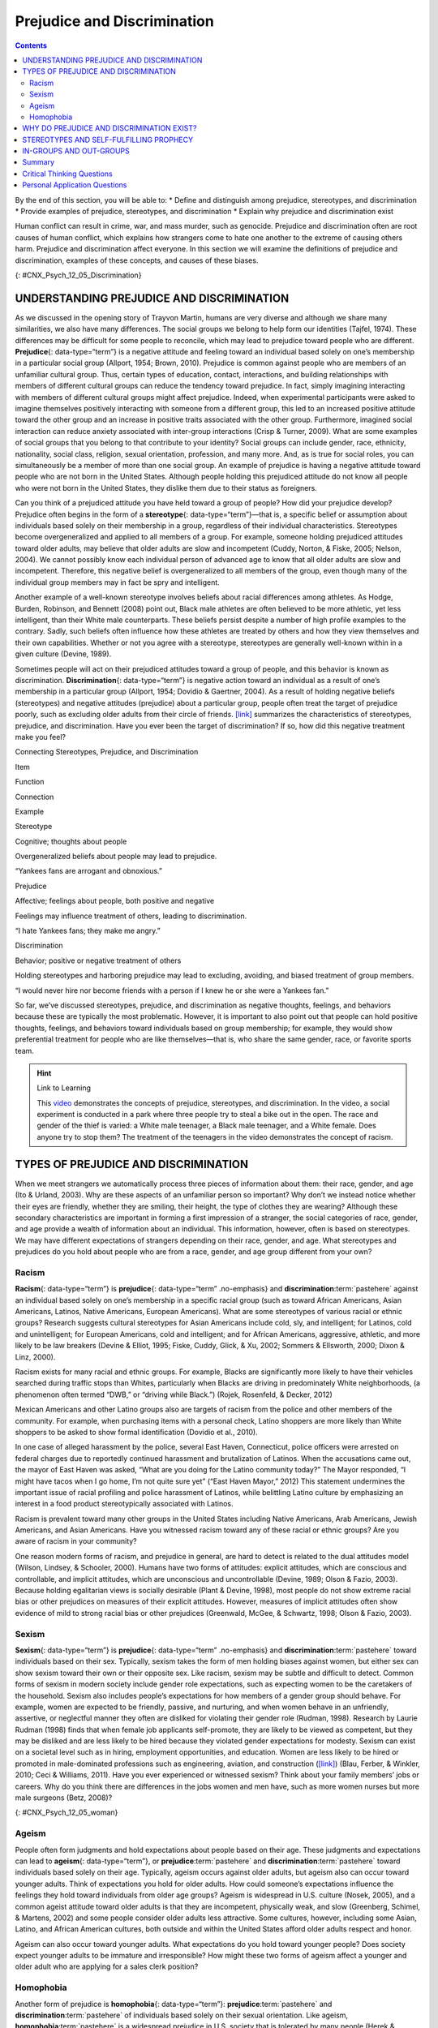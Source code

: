 ============================
Prejudice and Discrimination
============================



.. contents::
   :depth: 3
..

.. container::

   By the end of this section, you will be able to: \* Define and
   distinguish among prejudice, stereotypes, and discrimination \*
   Provide examples of prejudice, stereotypes, and discrimination \*
   Explain why prejudice and discrimination exist

Human conflict can result in crime, war, and mass murder, such as
genocide. Prejudice and discrimination often are root causes of human
conflict, which explains how strangers come to hate one another to the
extreme of causing others harm. Prejudice and discrimination affect
everyone. In this section we will examine the definitions of prejudice
and discrimination, examples of these concepts, and causes of these
biases.

|Photograph A shows a sign written in German. Photograph B shows a man
drinking at a drinking fountain. Photograph C shows two people holding
signs with hate messages.|\ {: #CNX_Psych_12_05_Discrimination}

UNDERSTANDING PREJUDICE AND DISCRIMINATION
==========================================

As we discussed in the opening story of Trayvon Martin, humans are very
diverse and although we share many similarities, we also have many
differences. The social groups we belong to help form our identities
(Tajfel, 1974). These differences may be difficult for some people to
reconcile, which may lead to prejudice toward people who are different.
**Prejudice**\ {: data-type=“term”} is a negative attitude and feeling
toward an individual based solely on one’s membership in a particular
social group (Allport, 1954; Brown, 2010). Prejudice is common against
people who are members of an unfamiliar cultural group. Thus, certain
types of education, contact, interactions, and building relationships
with members of different cultural groups can reduce the tendency toward
prejudice. In fact, simply imagining interacting with members of
different cultural groups might affect prejudice. Indeed, when
experimental participants were asked to imagine themselves positively
interacting with someone from a different group, this led to an
increased positive attitude toward the other group and an increase in
positive traits associated with the other group. Furthermore, imagined
social interaction can reduce anxiety associated with inter-group
interactions (Crisp & Turner, 2009). What are some examples of social
groups that you belong to that contribute to your identity? Social
groups can include gender, race, ethnicity, nationality, social class,
religion, sexual orientation, profession, and many more. And, as is true
for social roles, you can simultaneously be a member of more than one
social group. An example of prejudice is having a negative attitude
toward people who are not born in the United States. Although people
holding this prejudiced attitude do not know all people who were not
born in the United States, they dislike them due to their status as
foreigners.

Can you think of a prejudiced attitude you have held toward a group of
people? How did your prejudice develop? Prejudice often begins in the
form of a **stereotype**\ {: data-type=“term”}—that is, a specific
belief or assumption about individuals based solely on their membership
in a group, regardless of their individual characteristics. Stereotypes
become overgeneralized and applied to all members of a group. For
example, someone holding prejudiced attitudes toward older adults, may
believe that older adults are slow and incompetent (Cuddy, Norton, &
Fiske, 2005; Nelson, 2004). We cannot possibly know each individual
person of advanced age to know that all older adults are slow and
incompetent. Therefore, this negative belief is overgeneralized to all
members of the group, even though many of the individual group members
may in fact be spry and intelligent.

Another example of a well-known stereotype involves beliefs about racial
differences among athletes. As Hodge, Burden, Robinson, and Bennett
(2008) point out, Black male athletes are often believed to be more
athletic, yet less intelligent, than their White male counterparts.
These beliefs persist despite a number of high profile examples to the
contrary. Sadly, such beliefs often influence how these athletes are
treated by others and how they view themselves and their own
capabilities. Whether or not you agree with a stereotype, stereotypes
are generally well-known within in a given culture (Devine, 1989).

Sometimes people will act on their prejudiced attitudes toward a group
of people, and this behavior is known as discrimination.
**Discrimination**\ {: data-type=“term”} is negative action toward an
individual as a result of one’s membership in a particular group
(Allport, 1954; Dovidio & Gaertner, 2004). As a result of holding
negative beliefs (stereotypes) and negative attitudes (prejudice) about
a particular group, people often treat the target of prejudice poorly,
such as excluding older adults from their circle of friends.
`[link] <#Table_12_05_01>`__ summarizes the characteristics of
stereotypes, prejudice, and discrimination. Have you ever been the
target of discrimination? If so, how did this negative treatment make
you feel?

.. raw:: html

   <table id="Table_12_05_01" summary="A table contains four columns and four rows. The first row is the header row, with labels of “item,” “function,” “connection,” and “example.” The three items are “stereotype,” “prejudice,” and “discrimination.” Stereotype’s “function” is “Cognitive; thoughts about people”; its “connection” is “Overgeneralized beliefs about people may lead to prejudice”; its “example” is ‘Yankees fans are arrogant and obnoxious.” Prejudice’s “function” is “Affective; feelings about people, both positive and negative”; its “connection” is “Feelings may influence treatment of others, leading to discrimination”; its “example” is “I hate Yankees fans; they make me angry.” Discrimination’s “function” is “Behavior; positive or negative treatment of others”; its “connection” is “Holding stereotypes and harboring prejudice may lead to excluding, avoiding, and biased treatment of group members”; its “example” is “I would never hire nor become friends with a person if I knew he or she were a Yankees fan.”">

.. raw:: html

   <caption>

Connecting Stereotypes, Prejudice, and Discrimination

.. raw:: html

   </caption>

.. raw:: html

   <colgroup>

.. raw:: html

   <col data-width="150" />

.. raw:: html

   <col data-width="180" />

.. raw:: html

   <col />

.. raw:: html

   <col />

.. raw:: html

   </colgroup>

.. raw:: html

   <thead>

.. raw:: html

   <tr>

.. raw:: html

   <th data-align="center">

Item

.. raw:: html

   </th>

.. raw:: html

   <th data-align="center">

Function

.. raw:: html

   </th>

.. raw:: html

   <th data-align="center">

Connection

.. raw:: html

   </th>

.. raw:: html

   <th data-align="center">

Example

.. raw:: html

   </th>

.. raw:: html

   </tr>

.. raw:: html

   </thead>

.. raw:: html

   <tbody>

.. raw:: html

   <tr>

.. raw:: html

   <td>

Stereotype

.. raw:: html

   </td>

.. raw:: html

   <td>

Cognitive; thoughts about people

.. raw:: html

   </td>

.. raw:: html

   <td>

Overgeneralized beliefs about people may lead to prejudice.

.. raw:: html

   </td>

.. raw:: html

   <td>

“Yankees fans are arrogant and obnoxious.”

.. raw:: html

   </td>

.. raw:: html

   </tr>

.. raw:: html

   <tr>

.. raw:: html

   <td>

Prejudice

.. raw:: html

   </td>

.. raw:: html

   <td>

Affective; feelings about people, both positive and negative

.. raw:: html

   </td>

.. raw:: html

   <td>

Feelings may influence treatment of others, leading to discrimination.

.. raw:: html

   </td>

.. raw:: html

   <td>

“I hate Yankees fans; they make me angry.”

.. raw:: html

   </td>

.. raw:: html

   </tr>

.. raw:: html

   <tr>

.. raw:: html

   <td>

Discrimination

.. raw:: html

   </td>

.. raw:: html

   <td>

Behavior; positive or negative treatment of others

.. raw:: html

   </td>

.. raw:: html

   <td>

Holding stereotypes and harboring prejudice may lead to excluding,
avoiding, and biased treatment of group members.

.. raw:: html

   </td>

.. raw:: html

   <td>

“I would never hire nor become friends with a person if I knew he or she
were a Yankees fan.”

.. raw:: html

   </td>

.. raw:: html

   </tr>

.. raw:: html

   </tbody>

.. raw:: html

   </table>

So far, we’ve discussed stereotypes, prejudice, and discrimination as
negative thoughts, feelings, and behaviors because these are typically
the most problematic. However, it is important to also point out that
people can hold positive thoughts, feelings, and behaviors toward
individuals based on group membership; for example, they would show
preferential treatment for people who are like themselves—that is, who
share the same gender, race, or favorite sports team.

.. hint:: Link to Learning

   This `video <http://openstax.org/l/racismexp>`__ demonstrates the
   concepts of prejudice, stereotypes, and discrimination. In the video,
   a social experiment is conducted in a park where three people try to
   steal a bike out in the open. The race and gender of the thief is
   varied: a White male teenager, a Black male teenager, and a White
   female. Does anyone try to stop them? The treatment of the teenagers
   in the video demonstrates the concept of racism.

TYPES OF PREJUDICE AND DISCRIMINATION
=====================================

When we meet strangers we automatically process three pieces of
information about them: their race, gender, and age (Ito & Urland,
2003). Why are these aspects of an unfamiliar person so important? Why
don’t we instead notice whether their eyes are friendly, whether they
are smiling, their height, the type of clothes they are wearing?
Although these secondary characteristics are important in forming a
first impression of a stranger, the social categories of race, gender,
and age provide a wealth of information about an individual. This
information, however, often is based on stereotypes. We may have
different expectations of strangers depending on their race, gender, and
age. What stereotypes and prejudices do you hold about people who are
from a race, gender, and age group different from your own?

Racism
------

**Racism**\ {: data-type=“term”} is **prejudice**\ {: data-type=“term”
.no-emphasis} and **discrimination**:term:`pastehere`
against an individual based solely on one’s membership in a specific
racial group (such as toward African Americans, Asian Americans,
Latinos, Native Americans, European Americans). What are some
stereotypes of various racial or ethnic groups? Research suggests
cultural stereotypes for Asian Americans include cold, sly, and
intelligent; for Latinos, cold and unintelligent; for European
Americans, cold and intelligent; and for African Americans, aggressive,
athletic, and more likely to be law breakers (Devine & Elliot, 1995;
Fiske, Cuddy, Glick, & Xu, 2002; Sommers & Ellsworth, 2000; Dixon &
Linz, 2000).

Racism exists for many racial and ethnic groups. For example, Blacks are
significantly more likely to have their vehicles searched during traffic
stops than Whites, particularly when Blacks are driving in predominately
White neighborhoods, (a phenomenon often termed “DWB,” or “driving while
Black.”) (Rojek, Rosenfeld, & Decker, 2012)

Mexican Americans and other Latino groups also are targets of racism
from the police and other members of the community. For example, when
purchasing items with a personal check, Latino shoppers are more likely
than White shoppers to be asked to show formal identification (Dovidio
et al., 2010).

In one case of alleged harassment by the police, several East Haven,
Connecticut, police officers were arrested on federal charges due to
reportedly continued harassment and brutalization of Latinos. When the
accusations came out, the mayor of East Haven was asked, “What are you
doing for the Latino community today?” The Mayor responded, “I might
have tacos when I go home, I’m not quite sure yet” (“East Haven Mayor,”
2012) This statement undermines the important issue of racial profiling
and police harassment of Latinos, while belittling Latino culture by
emphasizing an interest in a food product stereotypically associated
with Latinos.

Racism is prevalent toward many other groups in the United States
including Native Americans, Arab Americans, Jewish Americans, and Asian
Americans. Have you witnessed racism toward any of these racial or
ethnic groups? Are you aware of racism in your community?

One reason modern forms of racism, and prejudice in general, are hard to
detect is related to the dual attitudes model (Wilson, Lindsey, &
Schooler, 2000). Humans have two forms of attitudes: explicit attitudes,
which are conscious and controllable, and implicit attitudes, which are
unconscious and uncontrollable (Devine, 1989; Olson & Fazio, 2003).
Because holding egalitarian views is socially desirable (Plant & Devine,
1998), most people do not show extreme racial bias or other prejudices
on measures of their explicit attitudes. However, measures of implicit
attitudes often show evidence of mild to strong racial bias or other
prejudices (Greenwald, McGee, & Schwartz, 1998; Olson & Fazio, 2003).

Sexism
------

**Sexism**\ {: data-type=“term”} is **prejudice**\ {: data-type=“term”
.no-emphasis} and **discrimination**:term:`pastehere`
toward individuals based on their sex. Typically, sexism takes the form
of men holding biases against women, but either sex can show sexism
toward their own or their opposite sex. Like racism, sexism may be
subtle and difficult to detect. Common forms of sexism in modern society
include gender role expectations, such as expecting women to be the
caretakers of the household. Sexism also includes people’s expectations
for how members of a gender group should behave. For example, women are
expected to be friendly, passive, and nurturing, and when women behave
in an unfriendly, assertive, or neglectful manner they often are
disliked for violating their gender role (Rudman, 1998). Research by
Laurie Rudman (1998) finds that when female job applicants self-promote,
they are likely to be viewed as competent, but they may be disliked and
are less likely to be hired because they violated gender expectations
for modesty. Sexism can exist on a societal level such as in hiring,
employment opportunities, and education. Women are less likely to be
hired or promoted in male-dominated professions such as engineering,
aviation, and construction (`[link] <#CNX_Psych_12_05_woman>`__) (Blau,
Ferber, & Winkler, 2010; Ceci & Williams, 2011). Have you ever
experienced or witnessed sexism? Think about your family members’ jobs
or careers. Why do you think there are differences in the jobs women and
men have, such as more women nurses but more male surgeons (Betz, 2008)?

|A photograph shows an armed female soldier among a group of
soldiers.|\ {: #CNX_Psych_12_05_woman}

Ageism
------

People often form judgments and hold expectations about people based on
their age. These judgments and expectations can lead to **ageism**\ {:
data-type=“term”}, or **prejudice**:term:`pastehere`
and **discrimination**:term:`pastehere` toward
individuals based solely on their age. Typically, ageism occurs against
older adults, but ageism also can occur toward younger adults. Think of
expectations you hold for older adults. How could someone’s expectations
influence the feelings they hold toward individuals from older age
groups? Ageism is widespread in U.S. culture (Nosek, 2005), and a common
ageist attitude toward older adults is that they are incompetent,
physically weak, and slow (Greenberg, Schimel, & Martens, 2002) and some
people consider older adults less attractive. Some cultures, however,
including some Asian, Latino, and African American cultures, both
outside and within the United States afford older adults respect and
honor.

Ageism can also occur toward younger adults. What expectations do you
hold toward younger people? Does society expect younger adults to be
immature and irresponsible? How might these two forms of ageism affect a
younger and older adult who are applying for a sales clerk position?

Homophobia
----------

Another form of prejudice is **homophobia**\ {: data-type=“term”}:
**prejudice**:term:`pastehere` and
**discrimination**:term:`pastehere` of individuals
based solely on their sexual orientation. Like ageism,
**homophobia**:term:`pastehere` is a widespread
prejudice in U.S. society that is tolerated by many people (Herek &
McLemore, 2013; Nosek, 2005). Negative feelings often result in
discrimination, such as the exclusion of lesbian, gay, bisexual, and
transgender (LGBT) people from social groups and the avoidance of LGBT
neighbors and co-workers. This discrimination also extends to employers
deliberately declining to hire qualified LGBT job applicants. Have you
experienced or witnessed homophobia? If so, what stereotypes, prejudiced
attitudes, and discrimination were evident?

.. card:: psychology dig-deeper
   :width: auto
   :shadow: md
   :class-card: sd-rounded-2

      Research into Homophobia

   Some people are quite passionate in their hatred for nonheterosexuals
   in our society. In some cases, people have been tortured and/or
   murdered simply because they were not heterosexual. This passionate
   response has led some researchers to question what motives might
   exist for homophobic people. Adams, Wright, & Lohr (1996) conducted a
   study investigating this issue and their results were quite an
   eye-opener.

   In this experiment, male college students were given a scale that
   assessed how homophobic they were; those with extreme scores were
   recruited to participate in the experiment. In the end, 64 men agreed
   to participate and were split into 2 groups: homophobic men and
   nonhomophobic men. Both groups of men were fitted with a penile
   plethysmograph, an instrument that measures changes in blood flow to
   the penis and serves as an objective measurement of sexual arousal.

   All men were shown segments of sexually explicit videos. One of these
   videos involved a sexual interaction between a man and a woman
   (heterosexual clip). One video displayed two females engaged in a
   sexual interaction (homosexual female clip), and the final video
   displayed two men engaged in a sexual interaction (homosexual male
   clip). Changes in penile tumescence were recorded during all three
   clips, and a subjective measurement of sexual arousal was also
   obtained. While both groups of men became sexually aroused to the
   heterosexual and female homosexual video clips, only those men who
   were identified as homophobic showed sexual arousal to the homosexual
   male video clip. While all men reported that their erections
   indicated arousal for the heterosexual and female homosexual clips,
   the homophobic men indicated that they were not sexually aroused
   (despite their erections) to the male homosexual clips. Adams et
   al. (1996) suggest that these findings may indicate that homophobia
   is related to homosexual arousal that the homophobic individuals
   either deny or are unaware.

WHY DO PREJUDICE AND DISCRIMINATION EXIST?
==========================================

**Prejudice**:term:`pastehere` and
**discrimination**:term:`pastehere` persist in society
due to social learning and conformity to social norms. Children learn
prejudiced attitudes and beliefs from society: their parents, teachers,
friends, the media, and other sources of socialization, such as Facebook
(O’Keeffe & Clarke-Pearson, 2011). If certain types of prejudice and
discrimination are acceptable in a society, there may be normative
pressures to conform and share those prejudiced beliefs, attitudes, and
behaviors. For example, public and private schools are still somewhat
segregated by social class. Historically, only children from wealthy
families could afford to attend private schools, whereas children from
middle- and low-income families typically attended public schools. If a
child from a low-income family received a merit scholarship to attend a
private school, how might the child be treated by classmates? Can you
recall a time when you held prejudiced attitudes or beliefs or acted in
a discriminatory manner because your group of friends expected you to?

STEREOTYPES AND SELF-FULFILLING PROPHECY
========================================

When we hold a **stereotype**:term:`pastehere` about a
person, we have expectations that he or she will fulfill that
stereotype. A **self-fulfilling prophecy**\ {: data-type=“term”} is an
expectation held by a person that alters his or her behavior in a way
that tends to make it true. When we hold stereotypes about a person, we
tend to treat the person according to our expectations. This treatment
can influence the person to act according to our stereotypic
expectations, thus confirming our stereotypic beliefs. Research by
Rosenthal and Jacobson (1968) found that disadvantaged students whose
teachers expected them to perform well had higher grades than
disadvantaged students whose teachers expected them to do poorly.

Consider this example of cause and effect in a self-fulfilling prophecy:
If an employer expects an openly gay male job applicant to be
incompetent, the potential employer might treat the applicant negatively
during the interview by engaging in less conversation, making little eye
contact, and generally behaving coldly toward the applicant (Hebl,
Foster, Mannix, & Dovidio, 2002). In turn, the job applicant will
perceive that the potential employer dislikes him, and he will respond
by giving shorter responses to interview questions, making less eye
contact, and generally disengaging from the interview. After the
interview, the employer will reflect on the applicant’s behavior, which
seemed cold and distant, and the employer will conclude, based on the
applicant’s poor performance during the interview, that the applicant
was in fact incompetent. Thus, the employer’s stereotype—gay men are
incompetent and do not make good employees—is reinforced. Do you think
this job applicant is likely to be hired? Treating individuals according
to stereotypic beliefs can lead to prejudice and discrimination.

Another dynamic that can reinforce stereotypes is confirmation bias.
When interacting with the target of our prejudice, we tend to pay
attention to information that is consistent with our stereotypic
expectations and ignore information that is inconsistent with our
expectations. In this process, known as **confirmation bias**\ {:
data-type=“term”}, we seek out information that supports our stereotypes
and ignore information that is inconsistent with our stereotypes (Wason
& Johnson-Laird, 1972). In the job interview example, the employer may
not have noticed that the job applicant was friendly and engaging, and
that he provided competent responses to the interview questions in the
beginning of the interview. Instead, the employer focused on the job
applicant’s performance in the later part of the interview, after the
applicant changed his demeanor and behavior to match the interviewer’s
negative treatment.

Have you ever fallen prey to the self-fulfilling prophecy or
confirmation bias, either as the source or target of such bias? How
might we stop the cycle of the self-fulfilling prophecy? Social class
stereotypes of individuals tend to arise when information about the
individual is ambiguous. If information is unambiguous, stereotypes do
not tend to arise (Baron et al., 1995).

IN-GROUPS AND OUT-GROUPS
========================

As discussed previously in this section, we all belong to a gender,
race, age, and social economic group. These groups provide a powerful
source of our identity and self-esteem (Tajfel & Turner, 1979). These
groups serve as our in-groups. An **in-group**\ {: data-type=“term”} is
a group that we identify with or see ourselves as belonging to. A group
that we don’t belong to, or an **out-group**\ {: data-type=“term”}, is a
group that we view as fundamentally different from us. For example, if
you are female, your gender in-group includes all females, and your
gender out-group includes all males
(`[link] <#CNX_Psych_12_05_children>`__). People often view gender
groups as being fundamentally different from each other in personality
traits, characteristics, social roles, and interests. Because we often
feel a strong sense of belonging and emotional connection to our
in-groups, we develop in-group bias: a preference for our own group over
other groups. This **in-group bias**\ {: data-type=“term”} can result in
prejudice and discrimination because the out-group is perceived as
different and is less preferred than our in-group.

|A photograph shows children climbing on playground equipment.|\ {:
#CNX_Psych_12_05_children}

Despite the group dynamics that seem only to push groups toward
conflict, there are forces that promote reconciliation between groups:
the expression of empathy, of acknowledgment of past suffering on both
sides, and the halt of destructive behaviors.

One function of prejudice is to help us feel good about ourselves and
maintain a positive self-concept. This need to feel good about ourselves
extends to our in-groups: We want to feel good and protect our
in-groups. We seek to resolve threats individually and at the in-group
level. This often happens by blaming an out-group for the problem.
**Scapegoating**\ {: data-type=“term”} is the act of blaming an
out-group when the in-group experiences frustration or is blocked from
obtaining a goal (Allport, 1954).

Summary
=======

As diverse individuals, humans can experience conflict when interacting
with people who are different from each other. Prejudice, or negative
feelings and evaluations, is common when people are from a different
social group (i.e., out-group). Negative attitudes toward out-groups can
lead to discrimination. Prejudice and discrimination against others can
be based on gender, race, ethnicity, social class, sexual orientation,
or a variety of other social identities. In-group’s who feel threatened
may blame the out-groups for their plight, thus using the out-group as a
scapegoat for their frustration.

.. card-carousel:: 4

    .. card:: Question

      Prejudice is to \_______\_ as discrimination is to \________.

      1. feelings; behavior
      2. thoughts; feelings
      3. feelings; thoughts
      4. behavior; feelings {: type=“a”}

  .. dropdown:: Check Answer

      A
  .. Card:: Question

      Which of the following is *not* a type of prejudice?

      1. homophobia
      2. racism
      3. sexism
      4. individualism {: type=“a”}

  .. dropdown:: Check Answer

      D
  .. Card:: Question

      \_______\_ occurs when the out-group is blamed for the in-group’s
      frustration.

      1. stereotyping
      2. in-group bias
      3. scapegoating
      4. ageism {: type=“a”}

  .. dropdown:: Check Answer

      C
  .. Card:: Question

      When we seek out information that supports our stereotypes we are
      engaged in \________.

      1. scapegoating
      2. confirmation bias
      3. self-fulfilling prophecy
      4. in-group bias {: type=“a”}

   .. container::

      B

Critical Thinking Questions
===========================

.. container::

   .. container::

      Some people seem more willing to openly display prejudice
      regarding sexual orientation than prejudice regarding race and
      gender. Speculate on why this might be.

   .. container::

      In the United States, many people believe that sexual orientation
      is a choice, and there is some debate in the research literature
      as to the extent sexual orientation is biological or influenced by
      social factors. Because race and gender are not chosen, many
      Americans believe it is unfair to negatively judge women or racial
      minority groups for a characteristic that is determined by
      genetics. In addition, many people in the United States practice
      religions that believe homosexuality is wrong.

.. container::

   .. container::

      When people blame a scapegoat, how do you think they choose
      evidence to support the blame?

   .. container::

      One way in which they might do this is to selectively attend to
      information that would bolster their argument. Furthermore, they
      may actively seek out information to confirm their assertions.

Personal Application Questions
==============================

.. container::

   .. container::

      Give an example when you felt that someone was prejudiced against
      you. What do you think caused this attitude? Did this person
      display any discrimination behaviors and, if so, how?

.. container::

   .. container::

      Give an example when you felt prejudiced against someone else. How
      did you discriminate against them? Why do you think you did this?

.. glossary::

   ageism
      prejudice and discrimination toward individuals based solely on
      their age ^
   confirmation bias
      seeking out information that supports our stereotypes while
      ignoring information that is inconsistent with our stereotypes ^
   discrimination
      negative actions toward individuals as a result of their
      membership in a particular group ^
   homophobia
      prejudice and discrimination against individuals based solely on
      their sexual orientation ^
   in-group
      group that we identify with or see ourselves as belonging to ^
   in-group bias
      preference for our own group over other groups ^
   out-group
      group that we don’t belong to—one that we view as fundamentally
      different from us ^
   prejudice
      negative attitudes and feelings toward individuals based solely on
      their membership in a particular group ^
   racism
      prejudice and discrimination toward individuals based solely on
      their race ^
   scapegoating
      act of blaming an out-group when the in-group experiences
      frustration or is blocked from obtaining a goal ^
   self-fulfilling prophecy
      treating stereotyped group members according to our biased
      expectations only to have this treatment influence the individual
      to act according to our stereotypic expectations, thus confirming
      our stereotypic beliefs ^
   sexism
      prejudice and discrimination toward individuals based on their sex
      ^
   stereotype
      specific beliefs or assumptions about individuals based solely on
      their membership in a group, regardless of their individual
      characteristics

.. |Photograph A shows a sign written in German. Photograph B shows a man drinking at a drinking fountain. Photograph C shows two people holding signs with hate messages.| image:: ../resources/CNX_Psych_12_05_Discrimination.jpg
.. |A photograph shows an armed female soldier among a group of soldiers.| image:: ../resources/CNX_Psych_12_05_woman.jpg
.. |A photograph shows children climbing on playground equipment.| image:: ../resources/CNX_Psych_12_05_children.jpg
